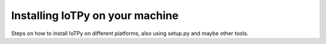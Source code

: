 

Installing IoTPy on your machine
================================

Steps on how to install IoTPy on different platforms, also using setup.py and maybe other tools.